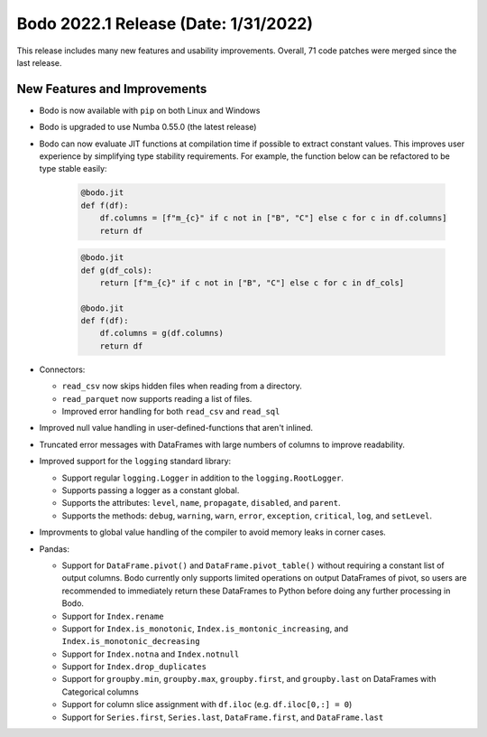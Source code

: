 .. _January_2022:

Bodo 2022.1 Release (Date: 1/31/2022)
~~~~~~~~~~~~~~~~~~~~~~~~~~~~~~~~~~~~~~~

This release includes many new features and usability improvements.
Overall, 71 code patches were merged since the last release.


New Features and Improvements
-----------------------------

- Bodo is now available with ``pip`` on both Linux and Windows

- Bodo is upgraded to use Numba 0.55.0 (the latest release)

- Bodo can now evaluate JIT functions at compilation time if possible to extract constant values.
  This improves user experience by simplifying type stability requirements. For example, the
  function below can be refactored to be type stable easily:

    .. code-block:: ipython3

      @bodo.jit
      def f(df):
          df.columns = [f"m_{c}" if c not in ["B", "C"] else c for c in df.columns]
          return df

    .. code-block:: ipython3

      @bodo.jit
      def g(df_cols):
          return [f"m_{c}" if c not in ["B", "C"] else c for c in df_cols]

      @bodo.jit
      def f(df):
          df.columns = g(df.columns)
          return df

- Connectors:

  - ``read_csv`` now skips hidden files when reading from a directory.

  - ``read_parquet`` now supports reading a list of files.

  - Improved error handling for both ``read_csv`` and ``read_sql``


- Improved null value handling in user-defined-functions that aren't inlined.

- Truncated error messages with DataFrames with large numbers of columns to improve readability.

- Improved support for the ``logging`` standard library:

  - Support regular ``logging.Logger`` in addition to the ``logging.RootLogger``.

  - Supports passing a logger as a constant global.

  - Supports the attributes: ``level``, ``name``, ``propagate``, ``disabled``, and ``parent``.

  - Supports the methods: ``debug``, ``warning``, ``warn``, ``error``, ``exception``,
    ``critical``, ``log``, and ``setLevel``.

- Improvments to global value handling of the compiler to avoid memory leaks in corner cases.

- Pandas:

  - Support for ``DataFrame.pivot()`` and ``DataFrame.pivot_table()`` without requiring a constant
    list of output columns. Bodo currently only supports limited operations on output DataFrames of pivot,
    so users are recommended to immediately return these DataFrames to Python before doing any further processing
    in Bodo.

  - Support for ``Index.rename``

  - Support for ``Index.is_monotonic``, ``Index.is_montonic_increasing``, and ``Index.is_monotonic_decreasing``

  - Support for ``Index.notna`` and ``Index.notnull``

  - Support for ``Index.drop_duplicates``

  - Support for ``groupby.min``, ``groupby.max``, ``groupby.first``, and ``groupby.last``
    on DataFrames with Categorical columns

  - Support for column slice assignment with ``df.iloc`` (e.g. ``df.iloc[0,:] = 0``)

  - Support for ``Series.first``, ``Series.last``, ``DataFrame.first``, and ``DataFrame.last``
